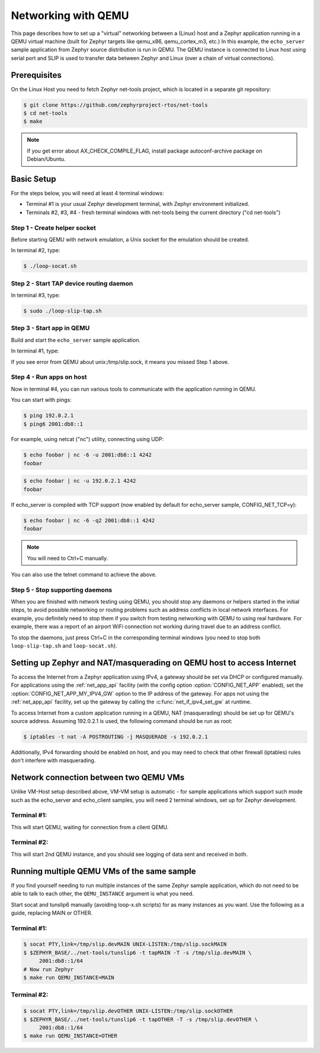 .. _networking_with_qemu:

Networking with QEMU
####################

This page describes how to set up a "virtual" networking between a (Linux) host
and a Zephyr application running in a QEMU virtual machine (built for Zephyr
targets like qemu_x86, qemu_cortex_m3, etc.) In this example, the
``echo_server`` sample application from Zephyr source distribution is run in
QEMU. The QEMU instance is connected to Linux host using serial port and SLIP is
used to transfer data between Zephyr and Linux (over a chain of virtual
connections).

Prerequisites
*************

On the Linux Host you need to fetch Zephyr net-tools project, which is located
in a separate git repository:

.. code-block:: console

   $ git clone https://github.com/zephyrproject-rtos/net-tools
   $ cd net-tools
   $ make

.. note::

   If you get error about AX_CHECK_COMPILE_FLAG, install package autoconf-archive
   package on Debian/Ubuntu.

Basic Setup
***********

For the steps below, you will need at least 4 terminal windows:

* Terminal #1 is your usual Zephyr development terminal, with Zephyr environment
  initialized.
* Terminals #2, #3, #4 - fresh terminal windows with net-tools being the current
  directory ("cd net-tools")

Step 1 - Create helper socket
=============================

Before starting QEMU with network emulation, a Unix socket for the emulation
should be created.

In terminal #2, type:

.. code-block:: console

   $ ./loop-socat.sh

Step 2 - Start TAP device routing daemon
========================================

In terminal #3, type:


.. code-block:: console

   $ sudo ./loop-slip-tap.sh


Step 3 - Start app in QEMU
==========================

Build and start the ``echo_server`` sample application.

In terminal #1, type:

.. zephyr-app-commands::
   :zephyr-app: samples/net/echo_server
   :board: qemu_x86
   :goals: run
   :compact:

If you see error from QEMU about unix:/tmp/slip.sock, it means you missed Step 1
above.

Step 4 - Run apps on host
=========================

Now in terminal #4, you can run various tools to communicate with the
application running in QEMU.

You can start with pings:

.. code-block:: console

   $ ping 192.0.2.1
   $ ping6 2001:db8::1

For example, using netcat ("nc") utility, connecting using UDP:

.. code-block:: console

   $ echo foobar | nc -6 -u 2001:db8::1 4242
   foobar

.. code-block:: console

   $ echo foobar | nc -u 192.0.2.1 4242
   foobar

If echo_server is compiled with TCP support (now enabled by default for
echo_server sample, CONFIG_NET_TCP=y):

.. code-block:: console

   $ echo foobar | nc -6 -q2 2001:db8::1 4242
   foobar

.. note::

   You will need to Ctrl+C manually.

You can also use the telnet command to achieve the above.

Step 5 - Stop supporting daemons
================================

When you are finished with network testing using QEMU, you should stop
any daemons or helpers started in the initial steps, to avoid possible
networking or routing problems such as address conflicts in local network
interfaces. For example, you definitely need to stop them if you switch
from testing networking with QEMU to using real hardware. For example,
there was a report of an airport WiFi connection not working during
travel due to an address conflict.

To stop the daemons, just press Ctrl+C in the corresponding terminal windows
(you need to stop both ``loop-slip-tap.sh`` and ``loop-socat.sh``).


Setting up Zephyr and NAT/masquerading on QEMU host to access Internet
**********************************************************************

To access the Internet from a Zephyr application using IPv4,
a gateway should be set via DHCP or configured manually.
For applications using the :ref:`net_app_api` facility (with the config option
:option:`CONFIG_NET_APP` enabled),
set the :option:`CONFIG_NET_APP_MY_IPV4_GW` option to the IP address
of the gateway. For apps not using the :ref:`net_app_api` facility, set up the
gateway by calling the :c:func:`net_if_ipv4_set_gw` at runtime.

To access Internet from a custom application running in a QEMU, NAT
(masquerading) should be set up for QEMU's source address. Assuming 192.0.2.1 is
used, the following command should be run as root:

.. code-block:: console

   $ iptables -t nat -A POSTROUTING -j MASQUERADE -s 192.0.2.1

Additionally, IPv4 forwarding should be enabled on host, and you may need to
check that other firewall (iptables) rules don't interfere with masquerading.

Network connection between two QEMU VMs
***************************************

Unlike VM-Host setup described above, VM-VM setup is automatic - for sample
applications which support such mode such as the echo_server and echo_client
samples, you will need 2 terminal windows, set up for Zephyr development.

Terminal #1:
============

.. zephyr-app-commands::
   :zephyr-app: samples/net/echo_server
   :board: qemu_x86
   :goals: build
   :build-args: server
   :compact:

This will start QEMU, waiting for connection from a client QEMU.

Terminal #2:
============

.. zephyr-app-commands::
   :zephyr-app: samples/net/echo_client
   :board: qemu_x86
   :goals: build
   :build-args: client
   :compact:

This will start 2nd QEMU instance, and you should see logging of data sent and
received in both.

Running multiple QEMU VMs of the same sample
********************************************

If you find yourself needing to run multiple instances of the same Zephyr
sample application, which do not need to be able to talk to each other, the
``QEMU_INSTANCE`` argument is what you need.

Start socat and tunslip6 manually (avoiding loop-x.sh scripts) for as many
instances as you want. Use the following as a guide, replacing MAIN or OTHER.

Terminal #1:
============

.. code-block:: console

   $ socat PTY,link=/tmp/slip.devMAIN UNIX-LISTEN:/tmp/slip.sockMAIN
   $ $ZEPHYR_BASE/../net-tools/tunslip6 -t tapMAIN -T -s /tmp/slip.devMAIN \
        2001:db8::1/64
   # Now run Zephyr
   $ make run QEMU_INSTANCE=MAIN

Terminal #2:
============

.. code-block:: console

   $ socat PTY,link=/tmp/slip.devOTHER UNIX-LISTEN:/tmp/slip.sockOTHER
   $ $ZEPHYR_BASE/../net-tools/tunslip6 -t tapOTHER -T -s /tmp/slip.devOTHER \
        2001:db8::1/64
   $ make run QEMU_INSTANCE=OTHER
